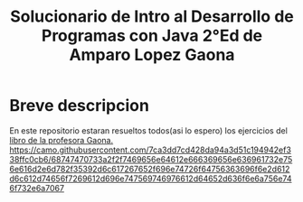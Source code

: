 #+TITLE: Solucionario de Intro al Desarrollo de Programas con Java 2°Ed de Amparo Lopez Gaona
* Breve descripcion
  En este repositorio estaran resueltos todos(asi lo espero) los ejercicios del [[http://www.fciencias.unam.mx/comunicacion/publicaciones/detalle/1][libro de la profesora Gaona.]]
  [[https://camo.githubusercontent.com/7ca3dd7cd428da94a3d51c194942ef338ffc0cb6/68747470733a2f2f7469656e64612e666369656e636961732e756e616d2e6d782f35392d6c617267652f696e74726f64756363696f6e2d612d6c612d74656f7269612d696e747569746976612d64652d636f6e6a756e746f732e6a7067]]
  
